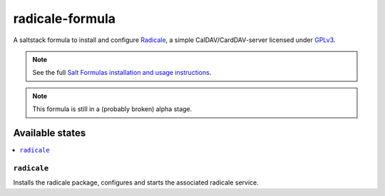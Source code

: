 ================
radicale-formula
================

A saltstack formula to install and configure Radicale_, a simple 
CalDAV/CardDAV-server licensed under GPLv3_.

.. note::

    See the full `Salt Formulas installation and usage instructions
    <http://docs.saltstack.com/en/latest/topics/development/conventions/formulas.html>`_.

.. note::
    
    This formula is still in a (probably broken) alpha stage.

.. _Radicale: http://radicale.org
.. _GPLv3: https://www.gnu.org/licenses/gpl.html

Available states
================

.. contents::
    :local:

``radicale``
------------

Installs the radicale package, configures and starts the associated radicale service.
